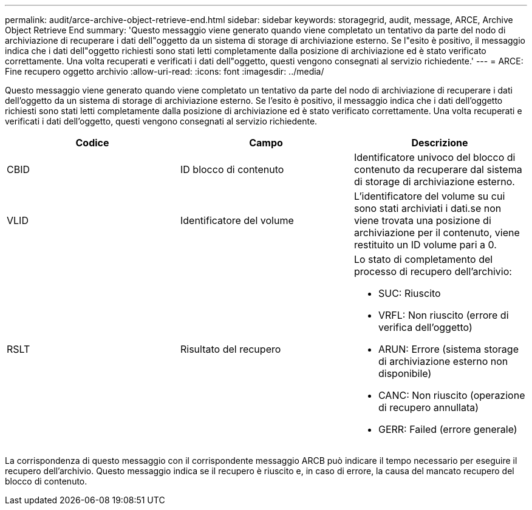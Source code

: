---
permalink: audit/arce-archive-object-retrieve-end.html 
sidebar: sidebar 
keywords: storagegrid, audit, message, ARCE, Archive Object Retrieve End 
summary: 'Questo messaggio viene generato quando viene completato un tentativo da parte del nodo di archiviazione di recuperare i dati dell"oggetto da un sistema di storage di archiviazione esterno. Se l"esito è positivo, il messaggio indica che i dati dell"oggetto richiesti sono stati letti completamente dalla posizione di archiviazione ed è stato verificato correttamente. Una volta recuperati e verificati i dati dell"oggetto, questi vengono consegnati al servizio richiedente.' 
---
= ARCE: Fine recupero oggetto archivio
:allow-uri-read: 
:icons: font
:imagesdir: ../media/


[role="lead"]
Questo messaggio viene generato quando viene completato un tentativo da parte del nodo di archiviazione di recuperare i dati dell'oggetto da un sistema di storage di archiviazione esterno. Se l'esito è positivo, il messaggio indica che i dati dell'oggetto richiesti sono stati letti completamente dalla posizione di archiviazione ed è stato verificato correttamente. Una volta recuperati e verificati i dati dell'oggetto, questi vengono consegnati al servizio richiedente.

|===
| Codice | Campo | Descrizione 


 a| 
CBID
 a| 
ID blocco di contenuto
 a| 
Identificatore univoco del blocco di contenuto da recuperare dal sistema di storage di archiviazione esterno.



 a| 
VLID
 a| 
Identificatore del volume
 a| 
L'identificatore del volume su cui sono stati archiviati i dati.se non viene trovata una posizione di archiviazione per il contenuto, viene restituito un ID volume pari a 0.



 a| 
RSLT
 a| 
Risultato del recupero
 a| 
Lo stato di completamento del processo di recupero dell'archivio:

* SUC: Riuscito
* VRFL: Non riuscito (errore di verifica dell'oggetto)
* ARUN: Errore (sistema storage di archiviazione esterno non disponibile)
* CANC: Non riuscito (operazione di recupero annullata)
* GERR: Failed (errore generale)


|===
La corrispondenza di questo messaggio con il corrispondente messaggio ARCB può indicare il tempo necessario per eseguire il recupero dell'archivio. Questo messaggio indica se il recupero è riuscito e, in caso di errore, la causa del mancato recupero del blocco di contenuto.
